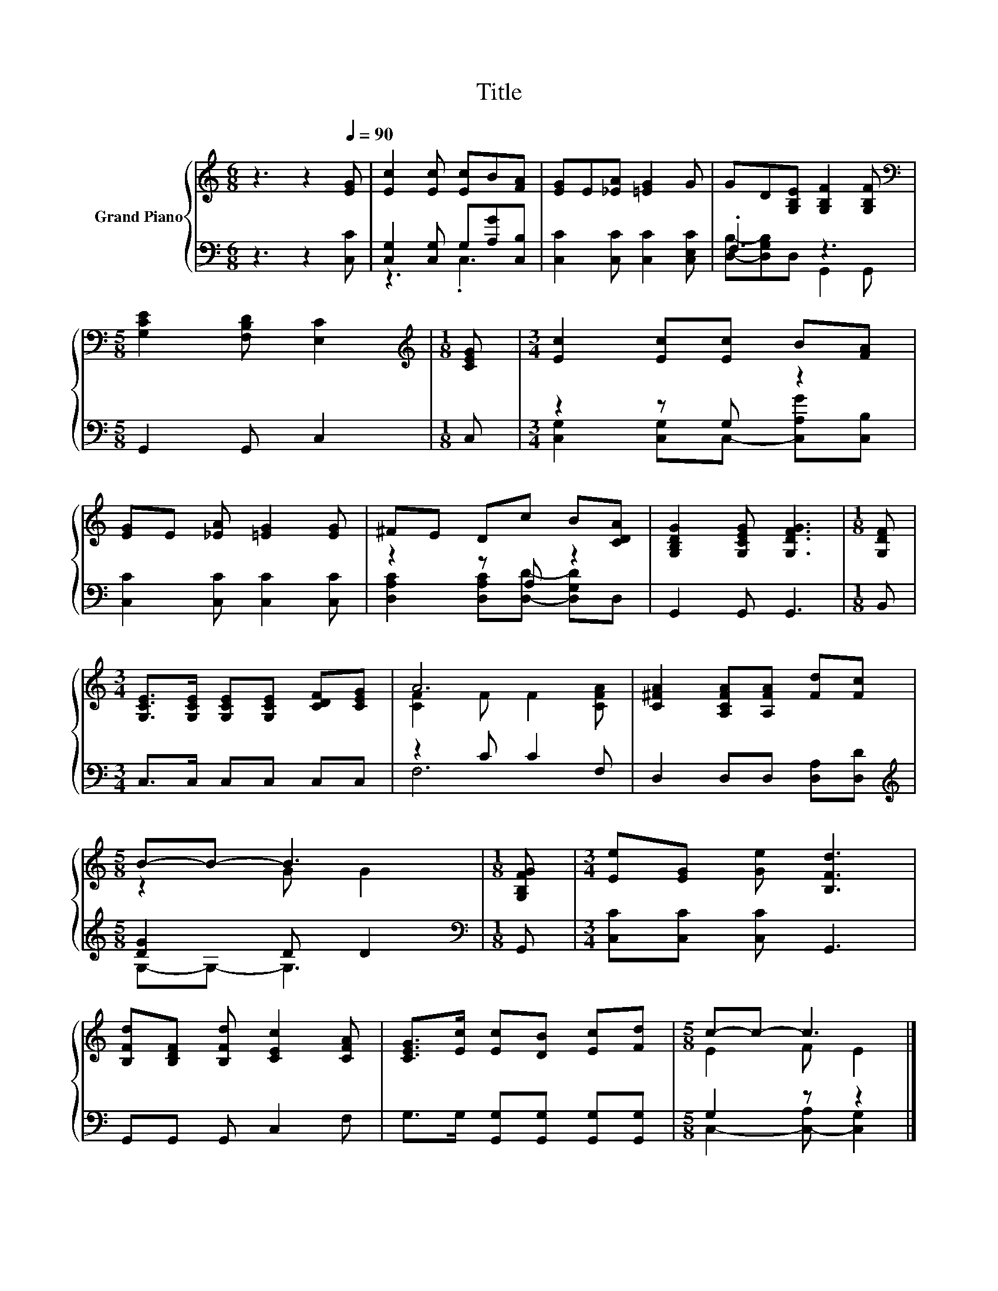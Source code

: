 X:1
T:Title
%%score { ( 1 4 ) | ( 2 3 ) }
L:1/8
M:6/8
K:C
V:1 treble nm="Grand Piano"
V:4 treble 
V:2 bass 
V:3 bass 
V:1
 z3 z2[Q:1/4=90] [EG] | [Ec]2 [Ec] [Ec]B[FA] | [EG]E[_EA] [=EG]2 G | GD[G,B,E] [G,B,F]2 [G,B,F] | %4
[M:5/8][K:bass] [G,CE]2 [F,B,D] [E,C]2 |[M:1/8][K:treble] [CEG] |[M:3/4] [Ec]2 [Ec][Ec] B[FA] | %7
 [EG]E [_EA] [=EG]2 [EG] | ^FE Dc B[CDA] | [G,B,DG]2 [G,CEG] [G,DFG]3 |[M:1/8] [G,DF] | %11
[M:3/4] [G,CE]>[G,CE] [G,CE][G,CE] [CDF][CEG] | A6 | [C^FA]2 [A,CFA][A,FA] [Fd][Fc] | %14
[M:5/8] B-B- B3 |[M:1/8] [G,B,FG] |[M:3/4] [Ee][EG] [Ge] [B,Fd]3 | %17
 [B,Fd][B,DF] [B,Fd] [CEc]2 [CFA] | [CEG]>[Ec] [Ec][DB] [Ec][Fd] |[M:5/8] c-c- c3 |] %20
V:2
 z3 z2 [C,C] | [C,G,]2 [C,G,] G,[A,G][C,B,] | [C,C]2 [C,C] [C,C]2 [C,E,C] | .F,3 z3 | %4
[M:5/8] G,,2 G,, C,2 |[M:1/8] C, |[M:3/4] z2 z G, z2 | [C,C]2 [C,C] [C,C]2 [C,C] | z2 z A, z2 | %9
 G,,2 G,, G,,3 |[M:1/8] B,, |[M:3/4] C,>C, C,C, C,C, | z2 C C2 F, | D,2 D,D, [D,A,][D,D] | %14
[M:5/8][K:treble] [DG]2 D D2 |[M:1/8][K:bass] G,, |[M:3/4] [C,C][C,C] [C,C] G,,3 | %17
 G,,G,, G,, C,2 F, | G,>G, [G,,G,][G,,G,] [G,,G,][G,,G,] |[M:5/8] G,2 z z2 |] %20
V:3
 x6 | z3 .C,3 | x6 | [D,B,]-[D,G,B,]D, G,,2 G,, |[M:5/8] x5 |[M:1/8] x | %6
[M:3/4] [C,G,]2 [C,G,]C,- [C,A,G][C,B,] | x6 | [D,A,C]2 [D,A,C][D,D]- [D,G,D]D, | x6 |[M:1/8] x | %11
[M:3/4] x6 | F,6 | x6 |[M:5/8][K:treble] G,-G,- G,3 |[M:1/8][K:bass] x |[M:3/4] x6 | x6 | x6 | %19
[M:5/8] C,2- [C,-A,] [C,G,]2 |] %20
V:4
 x6 | x6 | x6 | x6 |[M:5/8][K:bass] x5 |[M:1/8][K:treble] x |[M:3/4] x6 | x6 | x6 | x6 |[M:1/8] x | %11
[M:3/4] x6 | [CF]2 F F2 [CFA] | x6 |[M:5/8] z2 G G2 |[M:1/8] x |[M:3/4] x6 | x6 | x6 | %19
[M:5/8] E2 F E2 |] %20

